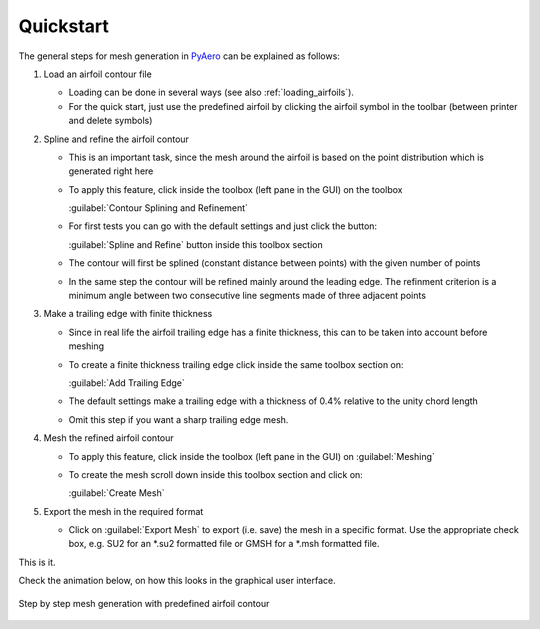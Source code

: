 .. make a label for this file
.. _quickstart:

Quickstart
==========

The general steps for mesh generation in `PyAero <index.html>`_ can be explained as follows:

1. Load an airfoil contour file

   - Loading can be done in several ways (see also :ref:`loading_airfoils`).
   - For the quick start, just use the predefined airfoil by clicking the airfoil symbol in the toolbar 
     (between printer and delete symbols)

2. Spline and refine the airfoil contour

   - This is an important task, since the mesh around the airfoil is based on the point distribution 
     which is generated right here
   - To apply this feature, click inside the toolbox (left pane in the GUI) on the toolbox 
     
     :guilabel:`Contour Splining and Refinement`

   - For first tests you can go with the default settings and just click the button:
   
     :guilabel:`Spline and Refine` button inside this toolbox section

   - The contour will first be splined (constant distance between points) with the given number of points
   - In the same step the contour will be refined mainly around the leading edge. The refinment criterion 
     is a minimum angle between two consecutive line segments made of three adjacent points

3. Make a trailing edge with finite thickness

   - Since in real life the airfoil trailing edge has a finite thickness, this can to be taken into 
     account before meshing
   - To create a finite thickness trailing edge click inside the same toolbox section on:
   
     :guilabel:`Add Trailing Edge`

   - The default settings make a trailing edge with a thickness of 0.4% relative to the unity chord length
   - Omit this step if you want a sharp trailing edge mesh.

4. Mesh the refined airfoil contour

   - To apply this feature, click inside the toolbox (left pane in the GUI) on :guilabel:`Meshing`
   - To create the mesh scroll down inside this toolbox section and click on:
   
     :guilabel:`Create Mesh`

5. Export the mesh in the required format

   - Click on :guilabel:`Export Mesh` to export (i.e. save) the mesh in a specific format.
     Use the appropriate check box, e.g. SU2 for an *.su2 formatted file or GMSH for a *.msh formatted file.

This is it.

Check the animation below, on how this looks in the graphical user interface.

.. _figure_quickstart_steps:
.. figure::  images/quickstart_steps.gif
   :align:   center
   :target:  _images/quickstart_steps.gif
   :name: quickstart_steps

   Step by step mesh generation with predefined airfoil contour
